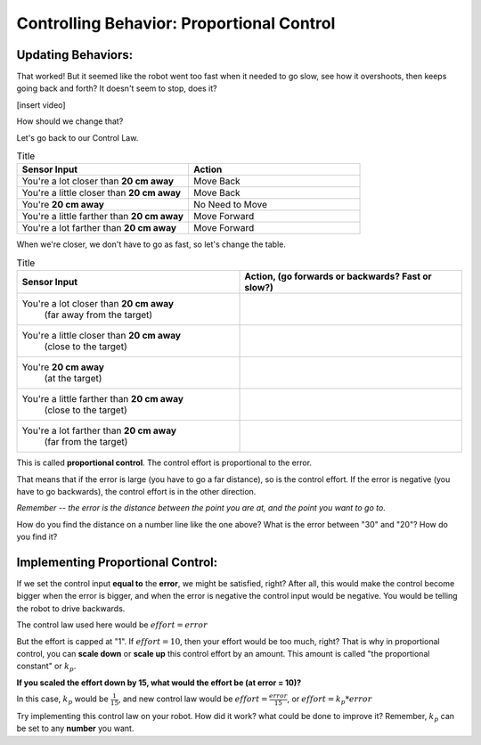 Controlling Behavior: Proportional Control
==========================================

Updating Behaviors:
-------------------

That worked! But it seemed like the robot went too fast when it needed to go slow, see how it overshoots, then keeps going back and forth? It doesn't seem to stop, does it?

[insert video]

How should we change that?

Let's go back to our Control Law.

.. list-table:: Title
   :widths: 50 50
   :header-rows: 1

   * - Sensor Input
     - Action

   * - You're a lot closer than **20 cm away**
     - Move Back
     	
   * - You're a little closer than **20 cm away**
     - Move Back
     
   * - You're **20 cm away**
     - No Need to Move
     
   * - You're a little farther than **20 cm away**	
     - Move Forward
     
   * - You're a lot farther than **20 cm away**
     - Move Forward

When we're closer, we don't have to go as fast, so let's change the table.

.. list-table:: Title
   :widths: 50 50
   :header-rows: 1

   * - Sensor Input
     - Action, (go forwards or backwards? Fast or slow?)

   * - You're a lot closer than **20 cm away**
   	(far away from the target)
     -
     	
   * - You're a little closer than **20 cm away**
   	(close to the target)
     - 
     
   * - You're **20 cm away**
   	(at the target)
     - 
     
   * - You're a little farther than **20 cm away**
   	(close to the target)
     - 
     
   * - You're a lot farther than **20 cm away**
	(far from the target)
     -   

.. image:: media/proportional_long1.jpg
  :width: 200
  :alt: Alternative text

.. image:: media/close1.jpg
  :width: 200
  :alt: Alternative text

.. image:: media/close2.jpg
  :width: 200
  :alt: Alternative text

.. image:: media/proportional_long2.jpg
  :width: 200
  :alt: Alternative text

This is called **proportional control**. The control effort is proportional to the error.

That means that if the error is large (you have to go a far distance), so is the control effort. If the error is negative (you have to go backwards), the control effort is in the other direction.

*Remember -- the error is the distance between the point you are at, and the point you want to go to.*

How do you find the distance on a number line like the one above? What is the error between "30" and "20"? How do you find it?

Implementing Proportional Control:
----------------------------------

If we set the control input **equal to** the **error**, we might be satisfied, right? After all, this would make the control become bigger when the error is bigger, and when the error is negative the control input would be negative. You would be telling the robot to drive backwards.

The control law used here would be :math:`effort = error` 

But the effort is capped at "1". If :math:`effort = 10`, then your effort would be too much, right? That is why in proportional control, you can **scale down** or **scale up** this control effort by an amount. This amount is called "the proportional constant" or :math:`k_{p}`.

**If you scaled the effort down by 15, what would the effort be (at error = 10)?**

In this case, :math:`k_{p}` would be :math:`\frac { 1 }{ 15 }`, and new control law would be :math:`effort = \frac { error }{ 15 }`, or :math:`effort = k_{p} * error`

Try implementing this control law on your robot. How did it work? what could be done to improve it? Remember, :math:`k_{p}` can be set to any **number** you want.

